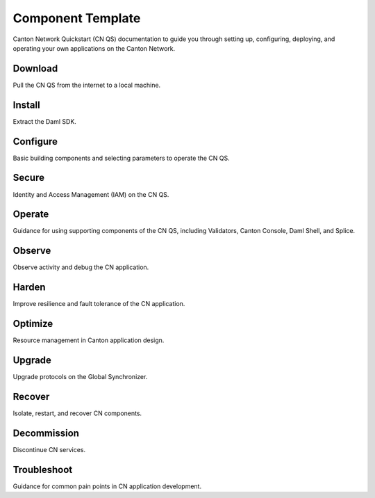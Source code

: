 Component Template
==================
Canton Network Quickstart (CN QS) documentation to guide you through setting up,
configuring, deploying, and operating your own applications on the Canton Network.

Download
-------------
Pull the CN QS from the internet to a local machine.

Install
-------------
Extract the Daml SDK.

Configure
-------------
Basic building components and selecting parameters to operate the CN QS.

Secure
-------------
Identity and Access Management (IAM) on the CN QS.

Operate
-------------
Guidance for using supporting components of the CN QS, 
including Validators, Canton Console, Daml Shell, and Splice.

Observe
-------------
Observe activity and debug the CN application.

Harden
-------------
Improve resilience and fault tolerance of the CN application.

Optimize
-------------
Resource management in Canton application design.

Upgrade
-------------
Upgrade protocols on the Global Synchronizer.

Recover
-------------
Isolate, restart, and recover CN components.

Decommission
-------------
Discontinue CN services.

Troubleshoot
-------------
Guidance for common pain points in CN application development.